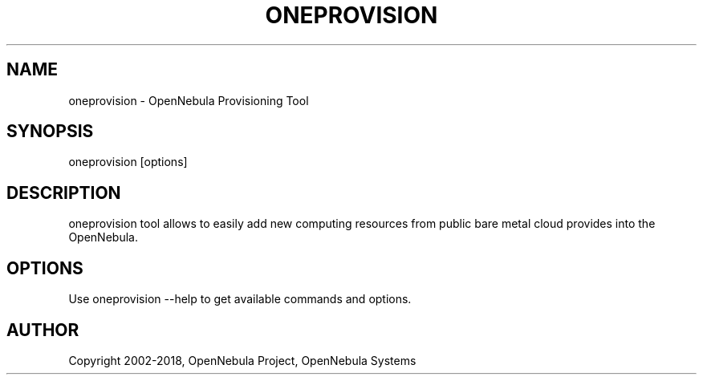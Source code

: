 .TH "ONEPROVISION" 1 "June 2018" "oneprovision" "oneprovision(1) -- provisioning tool"
.SH NAME
oneprovision \- OpenNebula Provisioning Tool
.SH SYNOPSIS
oneprovision [options]
.SH DESCRIPTION
oneprovision tool allows to easily add new computing resources from public bare metal cloud provides into the OpenNebula.
.SH OPTIONS
Use oneprovision --help to get available commands and options.
.SH AUTHOR
Copyright 2002\-2018, OpenNebula Project, OpenNebula Systems
